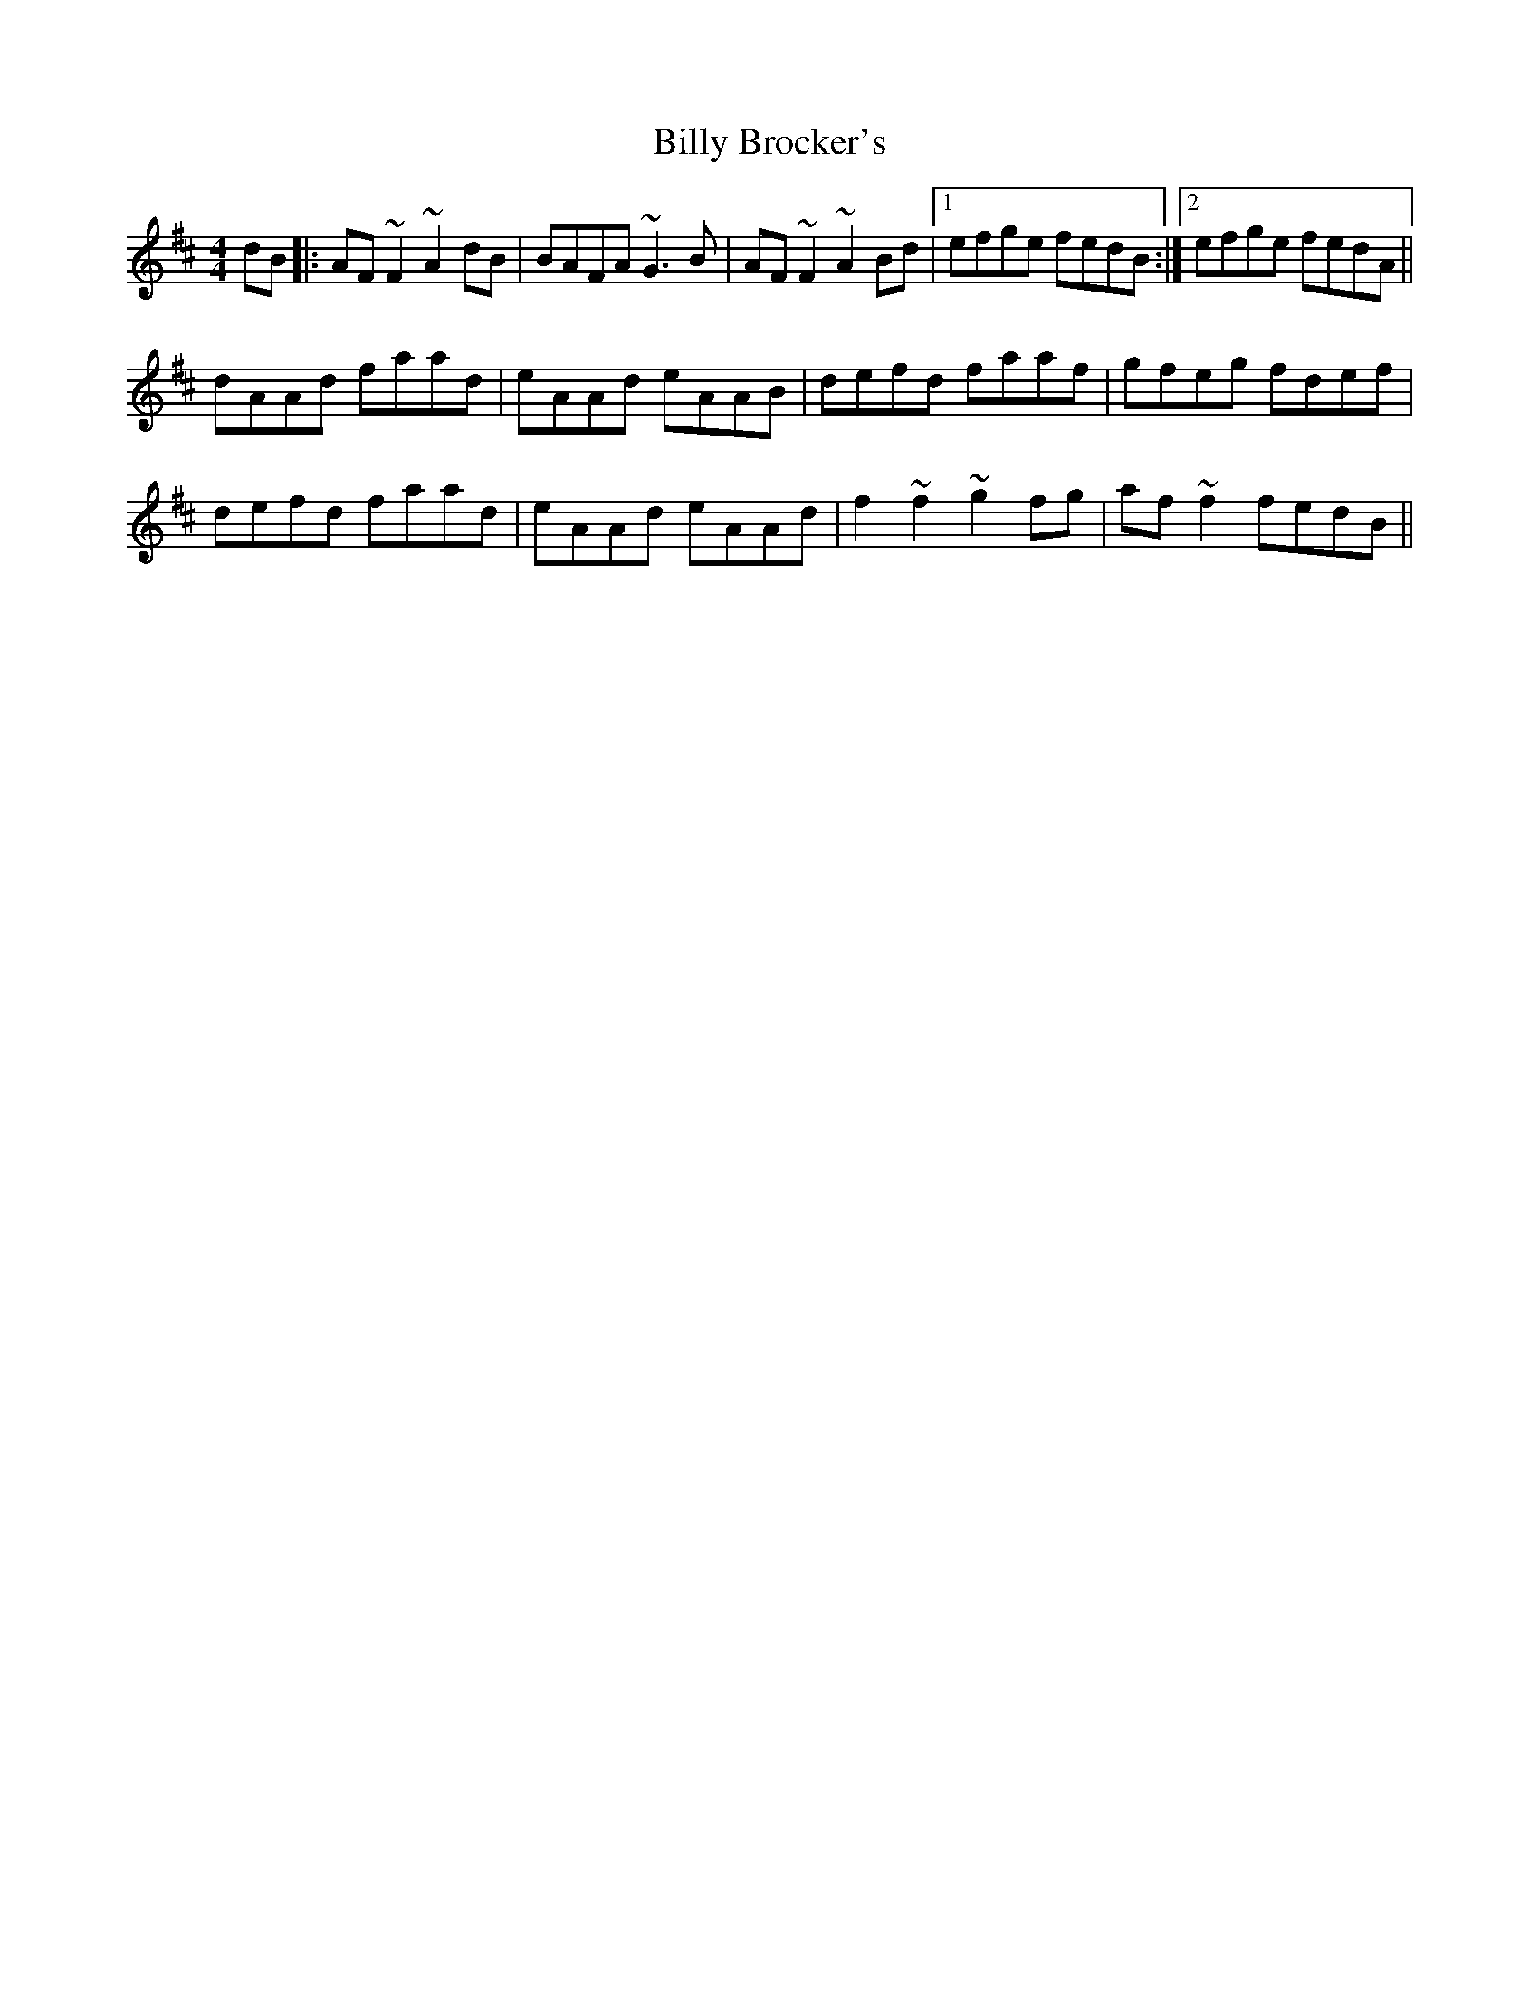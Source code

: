 X: 3673
T: Billy Brocker's
R: reel
M: 4/4
K: Dmajor
dB|:AF~F2 ~A2dB|BAFA ~G3B|AF~F2 ~A2Bd|1 efge fedB:|2 efge fedA||
dAAd faad|eAAd eAAB|defd faaf|gfeg fdef|
defd faad|eAAd eAAd|f2~f2 ~g2fg|af~f2 fedB||

